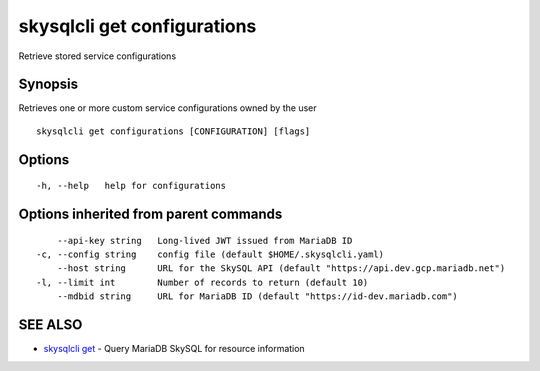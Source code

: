 .. _skysqlcli_get_configurations:

skysqlcli get configurations
----------------------------

Retrieve stored service configurations

Synopsis
~~~~~~~~


Retrieves one or more custom service configurations owned by the user

::

  skysqlcli get configurations [CONFIGURATION] [flags]

Options
~~~~~~~

::

  -h, --help   help for configurations

Options inherited from parent commands
~~~~~~~~~~~~~~~~~~~~~~~~~~~~~~~~~~~~~~

::

      --api-key string   Long-lived JWT issued from MariaDB ID
  -c, --config string    config file (default $HOME/.skysqlcli.yaml)
      --host string      URL for the SkySQL API (default "https://api.dev.gcp.mariadb.net")
  -l, --limit int        Number of records to return (default 10)
      --mdbid string     URL for MariaDB ID (default "https://id-dev.mariadb.com")

SEE ALSO
~~~~~~~~

* `skysqlcli get <skysqlcli_get.rst>`_ 	 - Query MariaDB SkySQL for resource information

